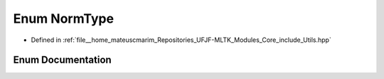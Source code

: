 .. _exhale_enum_Utils_8hpp_1ad4bb8dabdbf8ad75e34220cc666b59ca:

Enum NormType
=============

- Defined in :ref:`file__home_mateuscmarim_Repositories_UFJF-MLTK_Modules_Core_include_Utils.hpp`


Enum Documentation
------------------


.. doxygenenum:: NormType
